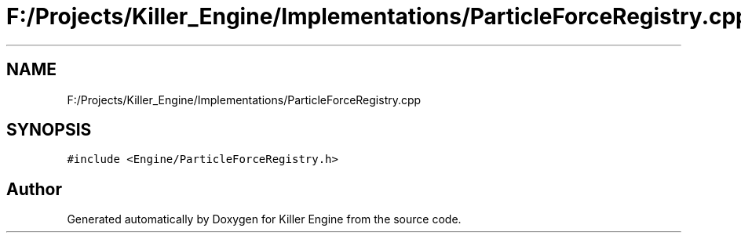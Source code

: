 .TH "F:/Projects/Killer_Engine/Implementations/ParticleForceRegistry.cpp" 3 "Wed Jun 6 2018" "Killer Engine" \" -*- nroff -*-
.ad l
.nh
.SH NAME
F:/Projects/Killer_Engine/Implementations/ParticleForceRegistry.cpp
.SH SYNOPSIS
.br
.PP
\fC#include <Engine/ParticleForceRegistry\&.h>\fP
.br

.SH "Author"
.PP 
Generated automatically by Doxygen for Killer Engine from the source code\&.
